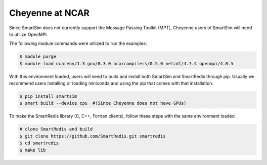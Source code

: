 
Cheyenne at NCAR
================

Since SmartSim does not currently support the Message Passing Toolkit (MPT),
Cheyenne users of SmartSim will need to utilize OpenMPI.

The following module commands were utilized to run the examples:

.. code-block:: bash

  $ module purge
  $ module load ncarenv/1.3 gnu/8.3.0 ncarcompilers/0.5.0 netcdf/4.7.4 openmpi/4.0.5

With this environment loaded, users will need to build and install both SmartSim
and SmartRedis through pip. Usually we recommend users installing or loading
miniconda and using the pip that comes with that installation.

.. code-block:: bash

  $ pip install smartsim
  $ smart build --device cpu  #(Since Cheyenne does not have GPUs)

To make the SmartRedis library (C, C++, Fortran clients), follow these steps
with the same environment loaded.

.. code-block:: bash

  # clone SmartRedis and build
  $ git clone https://github.com/SmartRedis.git smartredis
  $ cd smartredis
  $ make lib

